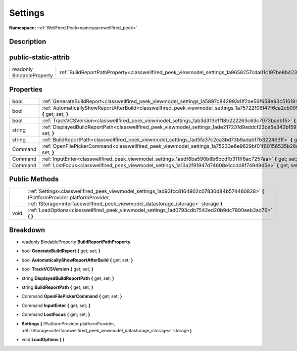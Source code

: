 .. _classwellfired_peek_viewmodel_settings:

Settings
=========

**Namespace:** :ref:`WellFired.Peek<namespacewellfired_peek>`

Description
------------



public-static-attrib
---------------------

+----------------------------+-------------------------------------------------------------------------------------------------------------+
|readonly BindableProperty   |:ref:`BuildReportPathProperty<classwellfired_peek_viewmodel_settings_1a9658257cda01c197be8b42375c9e88c9>`    |
+----------------------------+-------------------------------------------------------------------------------------------------------------+

Properties
-----------

+-------------+--------------------------------------------------------------------------------------------------------------------------------------------+
|bool         |:ref:`GenerateBuildReport<classwellfired_peek_viewmodel_settings_1a5897c842993d1f2ae56f658e93c51619>` **{** get; set; **}**                 |
+-------------+--------------------------------------------------------------------------------------------------------------------------------------------+
|bool         |:ref:`AutomaticallyShowReportAfterBuild<classwellfired_peek_viewmodel_settings_1a75722108f47f6ca2cb0952fa1afcbf38>` **{** get; set; **}**   |
+-------------+--------------------------------------------------------------------------------------------------------------------------------------------+
|bool         |:ref:`TrackVCSVersion<classwellfired_peek_viewmodel_settings_1ab3d313e1f18b222263c63c7073baebf5>` **{** get; set; **}**                     |
+-------------+--------------------------------------------------------------------------------------------------------------------------------------------+
|string       |:ref:`DisplayedBuildReportPath<classwellfired_peek_viewmodel_settings_1ade217231d9addcf23ce5e343bf592f71>` **{** get; set; **}**            |
+-------------+--------------------------------------------------------------------------------------------------------------------------------------------+
|string       |:ref:`BuildReportPath<classwellfired_peek_viewmodel_settings_1ad5fa37c2ca3bd73b9adab17b322463ff>` **{** get; set; **}**                     |
+-------------+--------------------------------------------------------------------------------------------------------------------------------------------+
|Command      |:ref:`OpenFilePickerCommand<classwellfired_peek_viewmodel_settings_1a75233e6e9629bf01f60156535b28d55e>` **{** get; set; **}**               |
+-------------+--------------------------------------------------------------------------------------------------------------------------------------------+
|Command      |:ref:`InputEnter<classwellfired_peek_viewmodel_settings_1aedf8ba590b8b6bcdfb311ff8ac7257aa>` **{** get; set; **}**                          |
+-------------+--------------------------------------------------------------------------------------------------------------------------------------------+
|Command      |:ref:`LostFocus<classwellfired_peek_viewmodel_settings_1a13a2f91947d74608e1ccdd8f74949d5e>` **{** get; set; **}**                           |
+-------------+--------------------------------------------------------------------------------------------------------------------------------------------+

Public Methods
---------------

+-------------+-----------------------------------------------------------------------------------------------------------------------------------------------------------------------------------------------------------------------------+
|             |:ref:`Settings<classwellfired_peek_viewmodel_settings_1ad93fcc8164902c07830d84b574460828>` **(** IPlatformProvider platformProvider, :ref:`IStorage<interfacewellfired_peek_viewmodel_datastorage_istorage>` storage **)**   |
+-------------+-----------------------------------------------------------------------------------------------------------------------------------------------------------------------------------------------------------------------------+
|void         |:ref:`LoadOptions<classwellfired_peek_viewmodel_settings_1ad0793cdb7542ed20b9dc7800eeb3ad76>` **(**  **)**                                                                                                                   |
+-------------+-----------------------------------------------------------------------------------------------------------------------------------------------------------------------------------------------------------------------------+

Breakdown
----------

.. _classwellfired_peek_viewmodel_settings_1a9658257cda01c197be8b42375c9e88c9:

- readonly BindableProperty **BuildReportPathProperty** 

.. _classwellfired_peek_viewmodel_settings_1a5897c842993d1f2ae56f658e93c51619:

- bool **GenerateBuildReport** **{** get; set; **}**

.. _classwellfired_peek_viewmodel_settings_1a75722108f47f6ca2cb0952fa1afcbf38:

- bool **AutomaticallyShowReportAfterBuild** **{** get; set; **}**

.. _classwellfired_peek_viewmodel_settings_1ab3d313e1f18b222263c63c7073baebf5:

- bool **TrackVCSVersion** **{** get; set; **}**

.. _classwellfired_peek_viewmodel_settings_1ade217231d9addcf23ce5e343bf592f71:

- string **DisplayedBuildReportPath** **{** get; set; **}**

.. _classwellfired_peek_viewmodel_settings_1ad5fa37c2ca3bd73b9adab17b322463ff:

- string **BuildReportPath** **{** get; set; **}**

.. _classwellfired_peek_viewmodel_settings_1a75233e6e9629bf01f60156535b28d55e:

- Command **OpenFilePickerCommand** **{** get; set; **}**

.. _classwellfired_peek_viewmodel_settings_1aedf8ba590b8b6bcdfb311ff8ac7257aa:

- Command **InputEnter** **{** get; set; **}**

.. _classwellfired_peek_viewmodel_settings_1a13a2f91947d74608e1ccdd8f74949d5e:

- Command **LostFocus** **{** get; set; **}**

.. _classwellfired_peek_viewmodel_settings_1ad93fcc8164902c07830d84b574460828:

-  **Settings** **(** IPlatformProvider platformProvider, :ref:`IStorage<interfacewellfired_peek_viewmodel_datastorage_istorage>` storage **)**

.. _classwellfired_peek_viewmodel_settings_1ad0793cdb7542ed20b9dc7800eeb3ad76:

- void **LoadOptions** **(**  **)**

